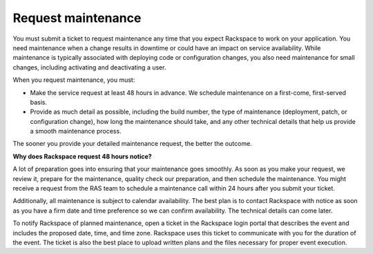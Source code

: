 .. _request_maintenance:

===================
Request maintenance
===================

You must submit a ticket to request maintenance any time that you expect
Rackspace to work on your application. You need maintenance when
a change results in downtime or could have an impact on service
availability. While maintenance is typically associated with deploying code
or configuration changes, you also need maintenance for small changes,
including activating and deactivating a user.

When you request maintenance, you must:

* Make the service request at least 48 hours in advance. We schedule
  maintenance on a first-come, first-served basis.
* Provide as much detail as possible, including the build number, the type
  of maintenance (deployment, patch, or configuration change), how long
  the maintenance should take, and any other technical details that help
  us provide a smooth maintenance process.

The sooner you provide your detailed maintenance request, the better the
outcome.

**Why does Rackspace request 48 hours notice?**

A lot of preparation goes into ensuring that your maintenance goes smoothly.
As soon as you make your request, we review it, prepare for the maintenance,
quality check our preparation, and then schedule the maintenance. You might
receive a request from the RAS team to schedule a maintenance call
within 24 hours after you submit your ticket.

Additionally, all maintenance is subject to calendar availability. The best
plan is to contact Rackspace with notice as soon as you have a firm date
and time preference so we can confirm availability. The technical details
can come later.

To notify Rackspace of planned maintenance, open a ticket in the Rackspace
login portal that describes the event and includes the proposed date,
time, and time zone. Rackspace uses this ticket to communicate with you
for the duration of the event. The ticket is also the best place to
upload written plans and the files necessary for proper event execution.

